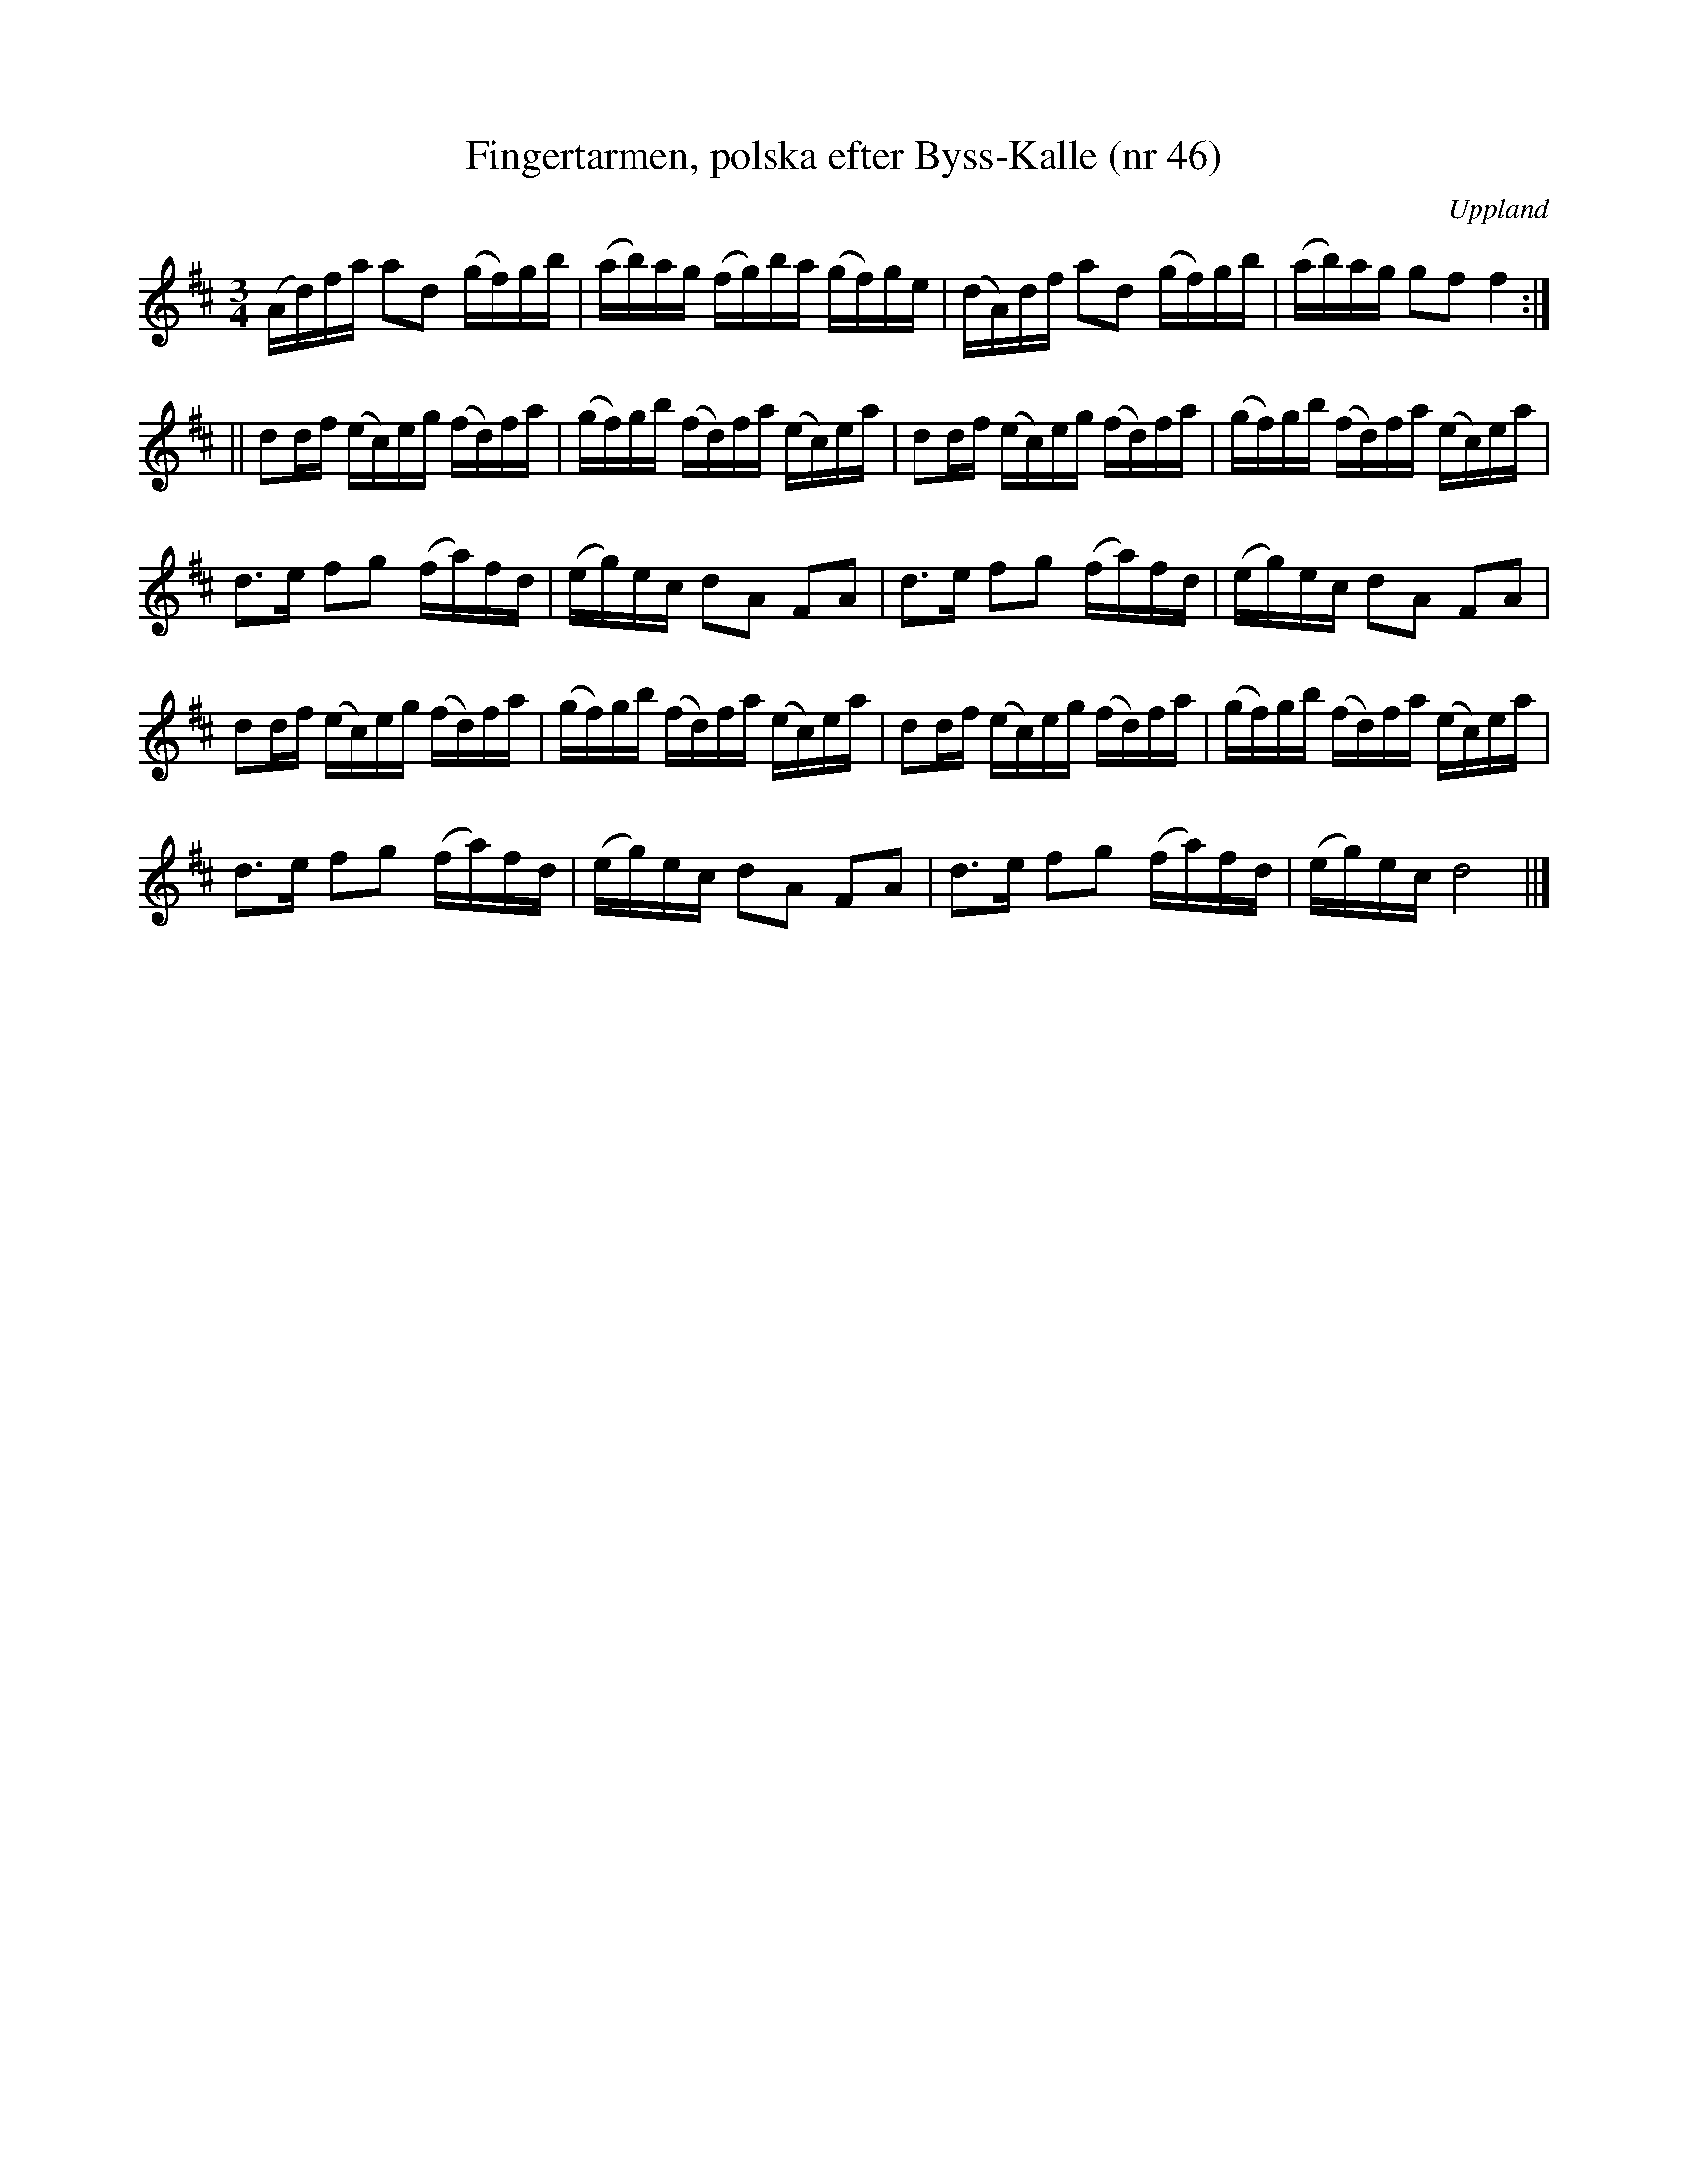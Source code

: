 %%abc-charset utf-8

X: 46
T: Fingertarmen, polska efter Byss-Kalle (nr 46)
S: efter Byss-Kalle
B: 57 låtar efter Byss-Kalle nr 46
B: FMK - katalog Up4 bild 18
N: Hämtad från SvL Uppland (nr 80) efter August Bohlin, Broberget, Harbo som hade den efter Per Hellstedt.
O: Uppland
R: Slängpolska
Z: Nils L
M: 3/4
L: 1/16
K: D
(Ad)fa a2d2 (gf)gb | (ab)ag (fg)ba (gf)ge | (dA)df a2d2 (gf)gb | (ab)ag g2f2 f4 :|
|| d2df (ec)eg (fd)fa | (gf)gb (fd)fa (ec)ea | d2df (ec)eg (fd)fa | (gf)gb (fd)fa (ec)ea |
d2>e2 f2g2 (fa)fd | (eg)ec d2A2 F2A2 | d2>e2 f2g2 (fa)fd | (eg)ec d2A2 F2A2 |
d2df (ec)eg (fd)fa | (gf)gb (fd)fa (ec)ea | d2df (ec)eg (fd)fa | (gf)gb (fd)fa (ec)ea |
d2>e2 f2g2 (fa)fd | (eg)ec d2A2 F2A2 | d2>e2 f2g2 (fa)fd | (eg)ec d8 ||]


